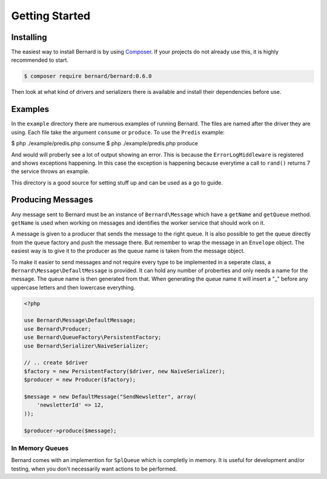 Getting Started
===============

Installing
----------

The easiest way to install Bernard is by using `Composer <http://getcomposer.org>`_.
If your projects do not already use this, it is highly recommended to start.

.. code-block:: bash

    $ composer require bernard/bernard:0.6.0

Then look at what kind of drivers and serializers there is available and install their dependencies
before use.

Examples
--------

In the ``example`` directory there are numerous examples of running Bernard. The files are named
after the driver they are using. Each file take the argument ``consume`` or ``produce``.
To use the ``Predis`` example:

.. code-block:: sh

$ php ./example/predis.php consume
$ php ./example/predis.php produce

And would will proberly see a lot of output showing an error. This is because the ``ErrorLogMiddleware``
is registered and shows exceptions happening. In this case the exception is happening because everytime
a call to ``rand()`` returns 7 the service throws an example.

This directory is a good source for setting stuff up and can be used as a go to guide.

Producing Messages
------------------

Any message sent to Bernard must be an instance of ``Bernard\Message``
which have a ``getName`` and ``getQueue`` method. ``getName`` is used when working on
messages and identifies the worker service that should work on it.

A message is given to a producer that sends the message to the right queue.
It is also possible to get the queue directly from the queue factory and push
the message there. But remember to wrap the message in an ``Envelope`` object.
The easiest way is to give it to the producer as the queue name
is taken from the message object.

To make it easier to send messages and not require every type to be implemented
in a seperate class, a ``Bernard\Message\DefaultMessage`` is provided. It can hold
any number of proberties and only needs a name for the message. The queue name
is then generated from that. When generating the queue name it will insert a "_"
before any uppercase letters and then lowercase everything.

.. code-block:: php

    <?php

    use Bernard\Message\DefaultMessage;
    use Bernard\Producer;
    use Bernard\QueueFactory\PersistentFactory;
    use Bernard\Serializer\NaiveSerializer;

    // .. create $driver
    $factory = new PersistentFactory($driver, new NaiveSerializer);
    $producer = new Producer($factory);

    $message = new DefaultMessage("SendNewsletter", array(
        'newsletterId' => 12,
    ));

    $producer->produce($message);

In Memory Queues
~~~~~~~~~~~~~~~~

Bernard comes with an implemention for ``SplQueue`` which is completly in memory.
It is useful for development and/or testing, when you don't necessarily want actions to be
performed.
